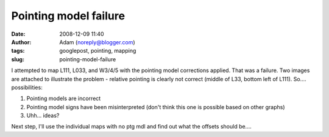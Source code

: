Pointing model failure
######################
:date: 2008-12-09 11:40
:author: Adam (noreply@blogger.com)
:tags: googlepost, pointing, mapping
:slug: pointing-model-failure

.. image:: http://2.bp.blogspot.com/_lsgW26mWZnU/SJXjh0a_cRI/AAAAAAAADBM/J3qzKAdvAE8/s320/l033_pointingmodel_failure.jpg
.. image:: http://2.bp.blogspot.com/_lsgW26mWZnU/SJXjiJuyDoI/AAAAAAAADBU/mVcnF0BNdFM/s320/l111_pointingmodel_failure.jpeg


I attempted to map L111, L033, and W3/4/5 with the pointing model
corrections applied. That was a failure. Two images are attached to
illustrate the problem - relative pointing is clearly not correct
(middle of L33, bottom left of L111).
So.... possibilities:

#. Pointing models are incorrect
#. Pointing model signs have been misinterpreted (don't think this one
   is possible based on other graphs)
#. Uhh... ideas?

Next step, I'll use the individual maps with no ptg mdl and find out
what the offsets should be....

.. _|image2|: http://2.bp.blogspot.com/_lsgW26mWZnU/SJXjh0a_cRI/AAAAAAAADBM/J3qzKAdvAE8/s1600-h/l033_pointingmodel_failure.jpg
.. _|image3|: http://2.bp.blogspot.com/_lsgW26mWZnU/SJXjiJuyDoI/AAAAAAAADBU/mVcnF0BNdFM/s1600-h/l111_pointingmodel_failure.jpeg

